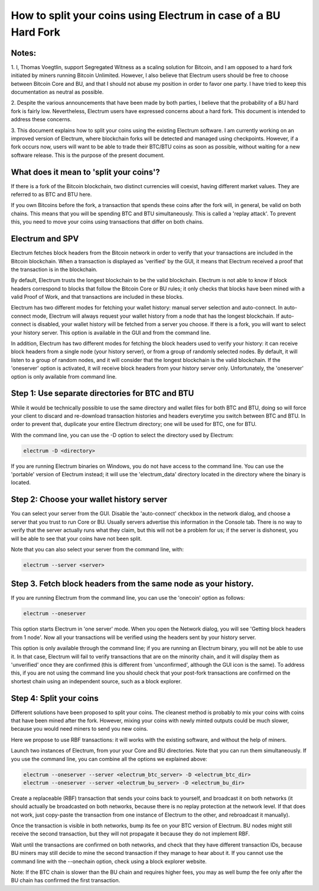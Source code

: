How to split your coins using Electrum in case of a BU Hard Fork
================================================================

Notes:
------

1. I, Thomas Voegtlin, support Segregated Witness as a scaling
solution for Bitcoin, and I am opposed to a hard fork initiated by
miners running Bitcoin Unlimited. However, I also believe that
Electrum users should be free to choose between Bitcoin Core and BU,
and that I should not abuse my position in order to favor one party. I
have tried to keep this documentation as neutral as possible.

2. Despite the various announcements that have been made by both
parties, I believe that the probability of a BU hard fork is fairly
low. Nevertheless, Electrum users have expressed concerns about a hard
fork. This document is intended to address these concerns.

3. This document explains how to split your coins using the existing
Electrum software. I am currently working on an improved version of
Electrum, where blockchain forks will be detected and managed using
checkpoints. However, if a fork occurs now, users will want to be able
to trade their BTC/BTU coins as soon as possible, without waiting for
a new software release. This is the purpose of the present document.


What does it mean to 'split your coins'?
----------------------------------------

If there is a fork of the Bitcoin blockchain, two distinct currencies
will coexist, having different market values. They are referred to as
BTC and BTU here.

If you own Bitcoins before the fork, a transaction that spends these
coins after the fork will, in general, be valid on both chains. This
means that you will be spending BTC and BTU simultaneously. This is
called a 'replay attack'. To prevent this, you need to move your coins
using transactions that differ on both chains.


Electrum and SPV
----------------

Electrum fetches block headers from the Bitcoin network in order to
verify that your transactions are included in the Bitcoin
blockchain. When a transaction is displayed as 'verified' by the GUI,
it means that Electrum received a proof that the transaction is in the
blockchain.

By default, Electrum trusts the longest blockchain to be the valid
blockchain. Electrum is not able to know if block headers correspond
to blocks that follow the Bitcoin Core or BU rules; it only checks
that blocks have been mined with a valid Proof of Work, and that
transactions are included in these blocks.

Electrum has two different modes for fetching your wallet history:
manual server selection and auto-connect. In auto-connect mode,
Electrum will always request your wallet history from a node that has
the longest blockchain. If auto-connect is disabled, your wallet
history will be fetched from a server you choose. If there is a fork,
you will want to select your history server. This option is available
in the GUI and from the command line.

In addition, Electrum has two different modes for fetching the block
headers used to verify your history: it can receive block headers from
a single node (your history server), or from a group of randomly
selected nodes. By default, it will listen to a group of random nodes,
and it will consider that the longest blockchain is the valid
blockchain. If the 'oneserver' option is activated, it will receive
block headers from your history server only. Unfortunately, the
'oneserver' option is only available from command line.



Step 1: Use separate directories for BTC and BTU
------------------------------------------------

While it would be technically possible to use the same directory and
wallet files for both BTC and BTU, doing so will force your client to
discard and re-download transaction histories and headers everytime
you switch between BTC and BTU. In order to prevent that, duplicate
your entire Electrum directory; one will be used for BTC, one for BTU.

With the command line, you can use the -D option to select the
directory used by Electrum:

.. code-block:: bash

   electrum -D <directory>

If you are running Electrum binaries on Windows, you do not have
access to the command line. You can use the 'portable' version of
Electrum instead; it will use the 'electrum_data' directory located in
the directory where the binary is located.


Step 2: Choose your wallet history server
-----------------------------------------

You can select your server from the GUI. Disable the 'auto-connect'
checkbox in the network dialog, and choose a server that you trust to
run Core or BU. Usually servers advertise this information in the
Console tab. There is no way to verify that the server actually runs
what they claim, but this will not be a problem for us; if the server
is dishonest, you will be able to see that your coins have not been
split.

Note that you can also select your server from the command line, with:

.. code-block:: bash

   electrum --server <server>


Step 3. Fetch block headers from the same node as your history.
---------------------------------------------------------------

If you are running Electrum from the command line, you can use the
'onecoin' option as follows:

.. code-block:: bash

   electrum --oneserver

This option starts Electrum in 'one server' mode. When you open the
Network dialog, you will see 'Getting block headers from 1 node'. Now
all your transactions will be verified using the headers sent by your
history server.

This option is only available through the command line; if you are
running an Electrum binary, you will not be able to use it. In that
case, Electrum will fail to verify transactions that are on the
minority chain, and it will display them as 'unverified' once they are
confirmed (this is different from 'unconfirmed', although the GUI icon
is the same). To address this, if you are not using the command line
you should check that your post-fork transactions are confirmed on the
shortest chain using an independent source, such as a block explorer.


Step 4: Split your coins
------------------------

Different solutions have been proposed to split your coins. The
cleanest method is probably to mix your coins with coins that have
been mined after the fork. However, mixing your coins with newly
minted outputs could be much slower, because you would need miners to
send you new coins.

Here we propose to use RBF transactions: it will works with the
existing software, and without the help of miners.

Launch two instances of Electrum, from your your Core and BU
directories. Note that you can run them simultaneously. If you use the
command line, you can combine all the options we explained above:

.. code-block:: bash

   electrum --oneserver --server <electrum_btc_server> -D <electrum_btc_dir>
   electrum --oneserver --server <electrum_bu_server> -D <electrum_bu_dir>

Create a replaceable (RBF) transaction that sends your coins back to
yourself, and broadcast it on both networks (it should actually be
broadcasted on both networks, because there is no replay protection at
the network level. If that does not work, just copy-paste the
transaction from one instance of Electrum to the other, and
rebroadcast it manually).

Once the transaction is visible in both networks, bump its fee on your
BTC version of Electrum. BU nodes might still receive the second
transaction, but they will not propagate it because they do not
implement RBF.

Wait until the transactions are confirmed on both networks, and check
that they have different transaction IDs, because BU miners may still
decide to mine the second transaction if they manage to hear about it.
If you cannot use the command line with the --onechain option, check
using a block explorer website.

Note: If the BTC chain is slower than the BU chain and requires higher
fees, you may as well bump the fee only after the BU chain has
confirmed the first transaction.
